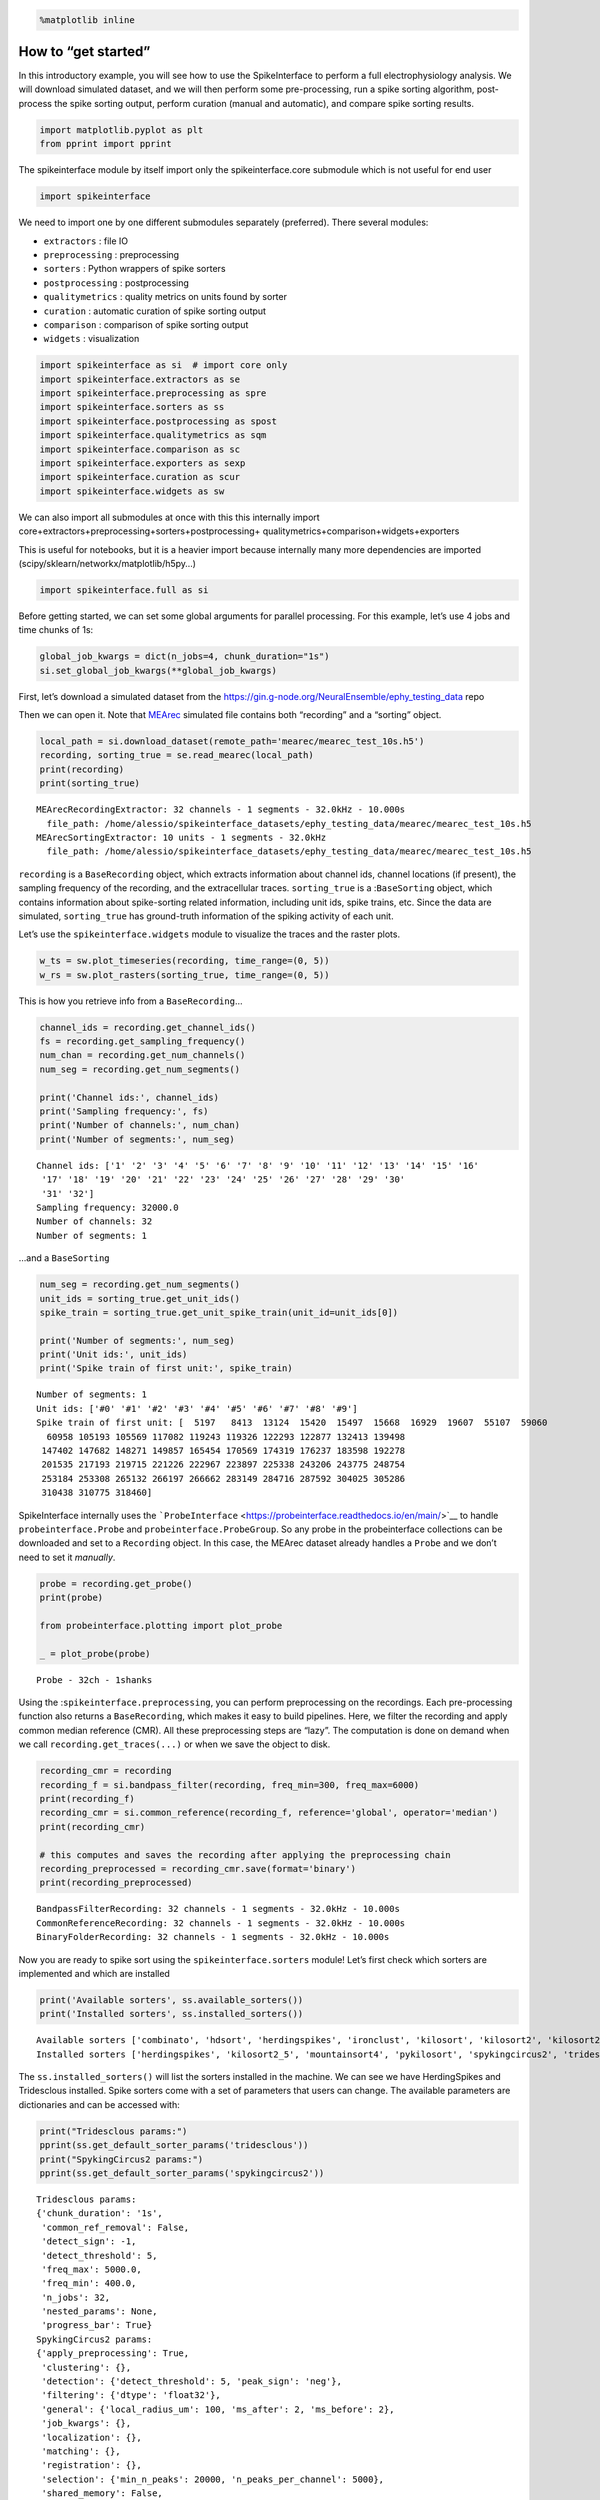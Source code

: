 .. code:: ipython3

    %matplotlib inline

How to “get started”
====================

In this introductory example, you will see how to use the SpikeInterface
to perform a full electrophysiology analysis. We will download simulated
dataset, and we will then perform some pre-processing, run a spike
sorting algorithm, post-process the spike sorting output, perform
curation (manual and automatic), and compare spike sorting results.

.. code:: ipython3

    import matplotlib.pyplot as plt
    from pprint import pprint

The spikeinterface module by itself import only the spikeinterface.core
submodule which is not useful for end user

.. code:: ipython3

    import spikeinterface

We need to import one by one different submodules separately
(preferred). There several modules:

-  ``extractors`` : file IO
-  ``preprocessing`` : preprocessing
-  ``sorters`` : Python wrappers of spike sorters
-  ``postprocessing`` : postprocessing
-  ``qualitymetrics`` : quality metrics on units found by sorter
-  ``curation`` : automatic curation of spike sorting output
-  ``comparison`` : comparison of spike sorting output
-  ``widgets`` : visualization

.. code:: ipython3

    import spikeinterface as si  # import core only
    import spikeinterface.extractors as se
    import spikeinterface.preprocessing as spre
    import spikeinterface.sorters as ss
    import spikeinterface.postprocessing as spost
    import spikeinterface.qualitymetrics as sqm
    import spikeinterface.comparison as sc
    import spikeinterface.exporters as sexp
    import spikeinterface.curation as scur
    import spikeinterface.widgets as sw

We can also import all submodules at once with this this internally
import core+extractors+preprocessing+sorters+postprocessing+
qualitymetrics+comparison+widgets+exporters

This is useful for notebooks, but it is a heavier import because
internally many more dependencies are imported
(scipy/sklearn/networkx/matplotlib/h5py…)

.. code:: ipython3

    import spikeinterface.full as si

Before getting started, we can set some global arguments for parallel
processing. For this example, let’s use 4 jobs and time chunks of 1s:

.. code:: ipython3

    global_job_kwargs = dict(n_jobs=4, chunk_duration="1s")
    si.set_global_job_kwargs(**global_job_kwargs)

First, let’s download a simulated dataset from the
https://gin.g-node.org/NeuralEnsemble/ephy_testing_data repo

Then we can open it. Note that
`MEArec <https://mearec.readthedocs.io%3E>`__ simulated file contains
both “recording” and a “sorting” object.

.. code:: ipython3

    local_path = si.download_dataset(remote_path='mearec/mearec_test_10s.h5')
    recording, sorting_true = se.read_mearec(local_path)
    print(recording)
    print(sorting_true)


.. parsed-literal::

    MEArecRecordingExtractor: 32 channels - 1 segments - 32.0kHz - 10.000s
      file_path: /home/alessio/spikeinterface_datasets/ephy_testing_data/mearec/mearec_test_10s.h5
    MEArecSortingExtractor: 10 units - 1 segments - 32.0kHz
      file_path: /home/alessio/spikeinterface_datasets/ephy_testing_data/mearec/mearec_test_10s.h5


``recording`` is a ``BaseRecording`` object, which extracts information
about channel ids, channel locations (if present), the sampling
frequency of the recording, and the extracellular traces.
``sorting_true`` is a :``BaseSorting`` object, which contains
information about spike-sorting related information, including unit ids,
spike trains, etc. Since the data are simulated, ``sorting_true`` has
ground-truth information of the spiking activity of each unit.

Let’s use the ``spikeinterface.widgets`` module to visualize the traces
and the raster plots.

.. code:: ipython3

    w_ts = sw.plot_timeseries(recording, time_range=(0, 5))
    w_rs = sw.plot_rasters(sorting_true, time_range=(0, 5))



.. image:: get_started_files/get_started_14_0.png



.. image:: get_started_files/get_started_14_1.png


This is how you retrieve info from a ``BaseRecording``\ …

.. code:: ipython3

    channel_ids = recording.get_channel_ids()
    fs = recording.get_sampling_frequency()
    num_chan = recording.get_num_channels()
    num_seg = recording.get_num_segments()
    
    print('Channel ids:', channel_ids)
    print('Sampling frequency:', fs)
    print('Number of channels:', num_chan)
    print('Number of segments:', num_seg)


.. parsed-literal::

    Channel ids: ['1' '2' '3' '4' '5' '6' '7' '8' '9' '10' '11' '12' '13' '14' '15' '16'
     '17' '18' '19' '20' '21' '22' '23' '24' '25' '26' '27' '28' '29' '30'
     '31' '32']
    Sampling frequency: 32000.0
    Number of channels: 32
    Number of segments: 1


…and a ``BaseSorting``

.. code:: ipython3

    num_seg = recording.get_num_segments()
    unit_ids = sorting_true.get_unit_ids()
    spike_train = sorting_true.get_unit_spike_train(unit_id=unit_ids[0])
    
    print('Number of segments:', num_seg)
    print('Unit ids:', unit_ids)
    print('Spike train of first unit:', spike_train)


.. parsed-literal::

    Number of segments: 1
    Unit ids: ['#0' '#1' '#2' '#3' '#4' '#5' '#6' '#7' '#8' '#9']
    Spike train of first unit: [  5197   8413  13124  15420  15497  15668  16929  19607  55107  59060
      60958 105193 105569 117082 119243 119326 122293 122877 132413 139498
     147402 147682 148271 149857 165454 170569 174319 176237 183598 192278
     201535 217193 219715 221226 222967 223897 225338 243206 243775 248754
     253184 253308 265132 266197 266662 283149 284716 287592 304025 305286
     310438 310775 318460]


SpikeInterface internally uses the
```ProbeInterface`` <https://probeinterface.readthedocs.io/en/main/>`__
to handle ``probeinterface.Probe`` and ``probeinterface.ProbeGroup``. So
any probe in the probeinterface collections can be downloaded and set to
a ``Recording`` object. In this case, the MEArec dataset already handles
a ``Probe`` and we don’t need to set it *manually*.

.. code:: ipython3

    probe = recording.get_probe()
    print(probe)
    
    from probeinterface.plotting import plot_probe
    
    _ = plot_probe(probe)


.. parsed-literal::

    Probe - 32ch - 1shanks



.. image:: get_started_files/get_started_20_1.png


Using the :``spikeinterface.preprocessing``, you can perform
preprocessing on the recordings. Each pre-processing function also
returns a ``BaseRecording``, which makes it easy to build pipelines.
Here, we filter the recording and apply common median reference (CMR).
All these preprocessing steps are “lazy”. The computation is done on
demand when we call ``recording.get_traces(...)`` or when we save the
object to disk.

.. code:: ipython3

    recording_cmr = recording
    recording_f = si.bandpass_filter(recording, freq_min=300, freq_max=6000)
    print(recording_f)
    recording_cmr = si.common_reference(recording_f, reference='global', operator='median')
    print(recording_cmr)
    
    # this computes and saves the recording after applying the preprocessing chain
    recording_preprocessed = recording_cmr.save(format='binary')
    print(recording_preprocessed)


.. parsed-literal::

    BandpassFilterRecording: 32 channels - 1 segments - 32.0kHz - 10.000s
    CommonReferenceRecording: 32 channels - 1 segments - 32.0kHz - 10.000s
    BinaryFolderRecording: 32 channels - 1 segments - 32.0kHz - 10.000s


Now you are ready to spike sort using the ``spikeinterface.sorters``
module! Let’s first check which sorters are implemented and which are
installed

.. code:: ipython3

    print('Available sorters', ss.available_sorters())
    print('Installed sorters', ss.installed_sorters())


.. parsed-literal::

    Available sorters ['combinato', 'hdsort', 'herdingspikes', 'ironclust', 'kilosort', 'kilosort2', 'kilosort2_5', 'kilosort3', 'klusta', 'mountainsort4', 'pykilosort', 'spykingcircus', 'spykingcircus2', 'tridesclous', 'tridesclous2', 'waveclus', 'waveclus_snippets', 'yass']
    Installed sorters ['herdingspikes', 'kilosort2_5', 'mountainsort4', 'pykilosort', 'spykingcircus2', 'tridesclous', 'tridesclous2']


The ``ss.installed_sorters()`` will list the sorters installed in the
machine. We can see we have HerdingSpikes and Tridesclous installed.
Spike sorters come with a set of parameters that users can change. The
available parameters are dictionaries and can be accessed with:

.. code:: ipython3

    print("Tridesclous params:")
    pprint(ss.get_default_sorter_params('tridesclous'))
    print("SpykingCircus2 params:")
    pprint(ss.get_default_sorter_params('spykingcircus2'))


.. parsed-literal::

    Tridesclous params:
    {'chunk_duration': '1s',
     'common_ref_removal': False,
     'detect_sign': -1,
     'detect_threshold': 5,
     'freq_max': 5000.0,
     'freq_min': 400.0,
     'n_jobs': 32,
     'nested_params': None,
     'progress_bar': True}
    SpykingCircus2 params:
    {'apply_preprocessing': True,
     'clustering': {},
     'detection': {'detect_threshold': 5, 'peak_sign': 'neg'},
     'filtering': {'dtype': 'float32'},
     'general': {'local_radius_um': 100, 'ms_after': 2, 'ms_before': 2},
     'job_kwargs': {},
     'localization': {},
     'matching': {},
     'registration': {},
     'selection': {'min_n_peaks': 20000, 'n_peaks_per_channel': 5000},
     'shared_memory': False,
     'waveforms': {'max_spikes_per_unit': 200, 'overwrite': True}}


Let’s run ``tridesclous`` and change one of the parameter, say, the
``detect_threshold``:

.. code:: ipython3

    sorting_TDC = ss.run_sorter(sorter_name="tridesclous", recording=recording_preprocessed, detect_threshold=4)
    print(sorting_TDC)


.. parsed-literal::

    TridesclousSortingExtractor: 10 units - 1 segments - 32.0kHz


Alternatively we can pass full dictionary containing the parameters:

.. code:: ipython3

    other_params = ss.get_default_sorter_params('tridesclous')
    other_params['detect_threshold'] = 6
    
    # parameters set by params dictionary
    sorting_TDC_2 = ss.run_sorter(sorter_name="tridesclous", recording=recording_preprocessed, 
                                  output_folder="tdc_output2", **other_params)
    print(sorting_TDC_2)


.. parsed-literal::

    TridesclousSortingExtractor: 9 units - 1 segments - 32.0kHz


Let’s run ``spykingcircus2`` as well, with default parameters:

.. code:: ipython3

    sorting_SC2 = ss.run_sorter(sorter_name="spykingcircus2", recording=recording_preprocessed)
    print(sorting_SC2)



.. parsed-literal::

    NpzFolderSorting: 10 units - 1 segments - 32.0kHz


The ``sorting_TDC`` and ``sorting_SC2`` are ``BaseSorting`` objects. We
can print the units found using:

.. code:: ipython3

    print('Units found by tridesclous:', sorting_TDC.get_unit_ids())
    print('Units found by spyking-circus2:', sorting_SC2.get_unit_ids())


.. parsed-literal::

    Units found by tridesclous: [0 1 2 3 4 5 6 7 8 9]
    Units found by spyking-circus2: [0 1 2 3 4 5 6 7 8 9]


If a sorter is not installed locally, we can also avoid to install it
and run it anyways, using a container (Docker or Singularity). For
example, let’s run ``Kilosort2`` using Docker:

.. code:: ipython3

    sorting_KS2 = ss.run_sorter(sorter_name="kilosort2", recording=recording_preprocessed,
                                docker_image=True, verbose=True)
    print(sorting_KS2)


.. parsed-literal::

    Starting container
    Installing spikeinterface from sources in spikeinterface/kilosort2-compiled-base
    Installing dev spikeinterface from local machine
    Installing extra requirements: ['neo', 'mearec']
    Running kilosort2 sorter inside spikeinterface/kilosort2-compiled-base
    Stopping container

.. parsed-literal::
    
    KiloSortSortingExtractor: 19 units - 1 segments - 32.0kHz



SpikeInterface provides a efficient way to extract waveforms from paired
recording/sorting objects. The ``extract_waveforms`` function samples
some spikes (by default ``max_spikes_per_unit=500``) for each unit,
extracts, their waveforms, and stores them to disk. These waveforms are
helpful to compute the average waveform, or “template”, for each unit
and then to compute, for example, quality metrics.

.. code:: ipython3

    we_TDC = si.extract_waveforms(recording_preprocessed, sorting_TDC, 'waveforms_folder', overwrite=True)
    print(we_TDC)
    
    unit_id0 = sorting_TDC.unit_ids[0]
    wavefroms = we_TDC.get_waveforms(unit_id0)
    print(wavefroms.shape)
    
    template = we_TDC.get_template(unit_id0)
    print(template.shape)


.. parsed-literal::

    WaveformExtractor: 32 channels - 10 units - 1 segments
      before:96 after:128 n_per_units:500
    (30, 224, 32)
    (224, 32)


``we_TDC`` is a have the ``WaveformExtractor`` object we can
post-process, validate, and curate the results. With the
``spikeinterface.postprocessing`` submodule, one can, for example,
compute spike amplitudes, PCA projections, unit locations, and more.

Let’s compute some postprocessing information that will be needed later
for computing quality metrics, exporting, and visualization:

.. code:: ipython3

    amplitudes = spost.compute_spike_amplitudes(we_TDC)
    unit_locations = spost.compute_unit_locations(we_TDC)
    spike_locations = spost.compute_spike_locations(we_TDC)
    correlograms, bins = spost.compute_correlograms(we_TDC)
    similarity = spost.compute_template_similarity(we_TDC)


All of this postprocessing functions are saved in the waveforms folder
as extensions:

.. code:: ipython3

    print(we_TDC.get_available_extension_names())


.. parsed-literal::

    ['similarity', 'spike_amplitudes', 'correlograms', 'spike_locations', 'unit_locations']


Importantly, waveform extractors (and all extensions) can be reloaded at
later times:

.. code:: ipython3

    we_loaded = si.load_waveforms('waveforms_folder')
    print(we_loaded.get_available_extension_names())


.. parsed-literal::

    ['similarity', 'spike_amplitudes', 'correlograms', 'spike_locations', 'unit_locations']


Once we have computed all these postprocessing information, we can
compute quality metrics (different quality metrics require different
extensions - e.g., drift metrics resuire ``spike_locations``):

.. code:: ipython3

    qm_params = sqm.get_default_qm_params()
    pprint(qm_params)


.. parsed-literal::

    {'amplitude_cutoff': {'amplitudes_bins_min_ratio': 5,
                          'histogram_smoothing_value': 3,
                          'num_histogram_bins': 100,
                          'peak_sign': 'neg'},
     'amplitude_median': {'peak_sign': 'neg'},
     'drift': {'direction': 'y',
               'interval_s': 60,
               'min_num_bins': 2,
               'min_spikes_per_interval': 100},
     'isi_violation': {'isi_threshold_ms': 1.5, 'min_isi_ms': 0},
     'nearest_neighbor': {'max_spikes': 10000, 'n_neighbors': 5},
     'nn_isolation': {'max_spikes': 10000,
                      'min_spikes': 10,
                      'n_components': 10,
                      'n_neighbors': 4,
                      'peak_sign': 'neg',
                      'radius_um': 100},
     'nn_noise_overlap': {'max_spikes': 10000,
                          'min_spikes': 10,
                          'n_components': 10,
                          'n_neighbors': 4,
                          'peak_sign': 'neg',
                          'radius_um': 100},
     'presence_ratio': {'bin_duration_s': 60},
     'rp_violation': {'censored_period_ms': 0.0, 'refractory_period_ms': 1.0},
     'sliding_rp_violation': {'bin_size_ms': 0.25,
                              'contamination_values': None,
                              'exclude_ref_period_below_ms': 0.5,
                              'max_ref_period_ms': 10,
                              'window_size_s': 1},
     'snr': {'peak_mode': 'extremum',
             'peak_sign': 'neg',
             'random_chunk_kwargs_dict': None}}


Since the recording is very short, let’s change some parameters to
accomodate the duration:

.. code:: ipython3

    qm_params["presence_ratio"]["bin_duration_s"] = 1
    qm_params["amplitude_cutoff"]["num_histogram_bins"] = 5
    qm_params["drift"]["interval_s"] = 2
    qm_params["drift"]["min_spikes_per_interval"] = 2

.. code:: ipython3

    qm = sqm.compute_quality_metrics(we_TDC, qm_params=qm_params)
    display(qm)



.. raw:: html

    <div>
    <style scoped>
        .dataframe tbody tr th:only-of-type {
            vertical-align: middle;
        }
    
        .dataframe tbody tr th {
            vertical-align: top;
        }
    
        .dataframe thead th {
            text-align: right;
        }
    </style>
    <table border="1" class="dataframe">
      <thead>
        <tr style="text-align: right;">
          <th></th>
          <th>num_spikes</th>
          <th>firing_rate</th>
          <th>presence_ratio</th>
          <th>snr</th>
          <th>isi_violations_ratio</th>
          <th>isi_violations_count</th>
          <th>rp_contamination</th>
          <th>rp_violations</th>
          <th>sliding_rp_violation</th>
          <th>amplitude_cutoff</th>
          <th>amplitude_median</th>
          <th>drift_ptp</th>
          <th>drift_std</th>
          <th>drift_mad</th>
        </tr>
      </thead>
      <tbody>
        <tr>
          <th>0</th>
          <td>30</td>
          <td>3.0</td>
          <td>0.9</td>
          <td>27.258799</td>
          <td>0.0</td>
          <td>0</td>
          <td>0.0</td>
          <td>0</td>
          <td>NaN</td>
          <td>0.200717</td>
          <td>307.199036</td>
          <td>1.313088</td>
          <td>0.492143</td>
          <td>0.476104</td>
        </tr>
        <tr>
          <th>1</th>
          <td>51</td>
          <td>5.1</td>
          <td>1.0</td>
          <td>24.213808</td>
          <td>0.0</td>
          <td>0</td>
          <td>0.0</td>
          <td>0</td>
          <td>NaN</td>
          <td>0.500000</td>
          <td>274.444977</td>
          <td>0.934371</td>
          <td>0.325045</td>
          <td>0.216362</td>
        </tr>
        <tr>
          <th>2</th>
          <td>53</td>
          <td>5.3</td>
          <td>0.9</td>
          <td>24.229277</td>
          <td>0.0</td>
          <td>0</td>
          <td>0.0</td>
          <td>0</td>
          <td>NaN</td>
          <td>0.500000</td>
          <td>270.204590</td>
          <td>0.901922</td>
          <td>0.392344</td>
          <td>0.372247</td>
        </tr>
        <tr>
          <th>3</th>
          <td>50</td>
          <td>5.0</td>
          <td>1.0</td>
          <td>27.080778</td>
          <td>0.0</td>
          <td>0</td>
          <td>0.0</td>
          <td>0</td>
          <td>NaN</td>
          <td>0.500000</td>
          <td>312.545715</td>
          <td>0.598991</td>
          <td>0.225554</td>
          <td>0.185147</td>
        </tr>
        <tr>
          <th>4</th>
          <td>36</td>
          <td>3.6</td>
          <td>1.0</td>
          <td>9.544292</td>
          <td>0.0</td>
          <td>0</td>
          <td>0.0</td>
          <td>0</td>
          <td>NaN</td>
          <td>0.207231</td>
          <td>107.953278</td>
          <td>1.913661</td>
          <td>0.659317</td>
          <td>0.507955</td>
        </tr>
        <tr>
          <th>5</th>
          <td>42</td>
          <td>4.2</td>
          <td>1.0</td>
          <td>13.283191</td>
          <td>0.0</td>
          <td>0</td>
          <td>0.0</td>
          <td>0</td>
          <td>NaN</td>
          <td>0.204838</td>
          <td>151.833191</td>
          <td>0.671453</td>
          <td>0.231825</td>
          <td>0.156004</td>
        </tr>
        <tr>
          <th>6</th>
          <td>48</td>
          <td>4.8</td>
          <td>1.0</td>
          <td>8.319447</td>
          <td>0.0</td>
          <td>0</td>
          <td>0.0</td>
          <td>0</td>
          <td>NaN</td>
          <td>0.500000</td>
          <td>91.358444</td>
          <td>2.391275</td>
          <td>0.885580</td>
          <td>0.772367</td>
        </tr>
        <tr>
          <th>7</th>
          <td>193</td>
          <td>19.3</td>
          <td>1.0</td>
          <td>8.690839</td>
          <td>0.0</td>
          <td>0</td>
          <td>0.0</td>
          <td>0</td>
          <td>0.155</td>
          <td>0.500000</td>
          <td>103.491577</td>
          <td>0.710640</td>
          <td>0.300565</td>
          <td>0.316645</td>
        </tr>
        <tr>
          <th>8</th>
          <td>129</td>
          <td>12.9</td>
          <td>1.0</td>
          <td>11.167040</td>
          <td>0.0</td>
          <td>0</td>
          <td>0.0</td>
          <td>0</td>
          <td>0.310</td>
          <td>0.500000</td>
          <td>128.252319</td>
          <td>0.985251</td>
          <td>0.375529</td>
          <td>0.301622</td>
        </tr>
        <tr>
          <th>9</th>
          <td>110</td>
          <td>11.0</td>
          <td>1.0</td>
          <td>8.377251</td>
          <td>0.0</td>
          <td>0</td>
          <td>0.0</td>
          <td>0</td>
          <td>0.270</td>
          <td>0.203415</td>
          <td>98.207291</td>
          <td>1.386857</td>
          <td>0.526532</td>
          <td>0.410644</td>
        </tr>
      </tbody>
    </table>
    </div>


Quality metrics are also extensions (and become part of the waveform
folder):

Next, we can use some of the powerful tools for spike sorting
visualization.

We can export a sorting summary and quality metrics plot using the
``sortingview`` backend. This will generate shareble links for web-based
visualization.

.. code:: ipython3

    w1 = sw.plot_quality_metrics(we_TDC, display=False, backend="sortingview")


https://figurl.org/f?v=gs://figurl/spikesortingview-10&d=sha1://901a11ba31ae9ab512a99bdf36a3874173249d87&label=SpikeInterface%20-%20Quality%20Metrics


.. code:: ipython3

    w2 = sw.plot_sorting_summary(we_TDC, display=False, curation=True, backend="sortingview")


https://figurl.org/f?v=gs://figurl/spikesortingview-10&d=sha1://cd190c64eeea6a0ceaf57d1153b6ab4eac351d70&label=SpikeInterface%20-%20Sorting%20Summary


The sorting summary plot can also be used for manual labeling and
curation. In the example above, we manually merged two units (0, 4) and
added accept labels (2, 6, 7). After applying our curation, we can click
on the “Save as snapshot (sha://)” and copy the URI:

.. code:: ipython3

    uri = "sha1://68cb54a9aaed2303fb82dedbc302c853e818f1b6"
    
    sorting_curated_sv = scur.apply_sortingview_curation(sorting_TDC, uri_or_json=uri)
    print(sorting_curated_sv)
    print(sorting_curated_sv.get_property("accept"))


.. parsed-literal::

    MergeUnitsSorting: 9 units - 1 segments - 32.0kHz
    [False  True False False  True  True False False False]


Alternatively, we can export the data locally to Phy.
`Phy <https://github.com/cortex-lab/phy>`_ is a GUI for manual
curation of the spike sorting output. To export to phy you can run:

.. code:: ipython3

    sexp.export_to_phy(we_TDC, 'phy_folder_for_TDC', verbose=True)


.. parsed-literal::

    Run:
    phy template-gui  /home/alessio/Documents/codes/spike_sorting/spikeinterface/spikeinterface/examples/how_to/phy_folder_for_TDC/params.py


Then you can run the template-gui with:
``phy template-gui phy_folder_for_TDC/params.py`` and manually curate
the results.

After curating with Phy, the curated sorting can be reloaded to
SpikeInterface. In this case, we exclude the units that have been
labeled as “noise”:

.. code:: ipython3

    sorting_curated_phy = se.read_phy('phy_folder_for_TDC', exclude_cluster_groups=["noise"])

Quality metrics can be also used to automatically curate the spike
sorting output. For example, you can select sorted units with a SNR
above a certain threshold:

.. code:: ipython3

    keep_mask = (qm['snr'] > 10) & (qm['isi_violations_ratio'] < 0.01)
    print("Mask:", keep_mask.values)
    
    sorting_curated_auto = sorting_TDC.select_units(sorting_TDC.unit_ids[keep_mask])
    print(sorting_curated_auto)


.. parsed-literal::

    Mask: [ True  True  True  True False  True False False  True False]
    UnitsSelectionSorting: 6 units - 1 segments - 32.0kHz


The final part of this tutorial deals with comparing spike sorting
outputs. We can either:

1. compare the spike sorting results with the ground-truth sorting
   ``sorting_true``

2. compare the output of two (Tridesclous and SpykingCircus2)

3. compare the output of multiple sorters (Tridesclous, SpykingCircus2,
   Kilosort2)

.. code:: ipython3

    comp_gt = sc.compare_sorter_to_ground_truth(gt_sorting=sorting_true, tested_sorting=sorting_TDC)
    comp_pair = sc.compare_two_sorters(sorting1=sorting_TDC, sorting2=sorting_SC2)
    comp_multi = sc.compare_multiple_sorters(sorting_list=[sorting_TDC, sorting_SC2, sorting_KS2],
                                             name_list=['tdc', 'sc2', 'ks2'])

When comparing with a ground-truth sorting (1,), you can get the sorting
performance and plot a confusion matrix

.. code:: ipython3

    print(comp_gt.get_performance())
    w_conf = sw.plot_confusion_matrix(comp_gt)
    w_agr = sw.plot_agreement_matrix(comp_gt)


.. parsed-literal::

                accuracy    recall precision false_discovery_rate miss_rate
    gt_unit_id                                                             
    #0               1.0       1.0       1.0                  0.0       0.0
    #1               1.0       1.0       1.0                  0.0       0.0
    #2          0.976744  0.976744       1.0                  0.0  0.023256
    #3               1.0       1.0       1.0                  0.0       0.0
    #4               1.0       1.0       1.0                  0.0       0.0
    #5          0.972973  0.972973       1.0                  0.0  0.027027
    #6               1.0       1.0       1.0                  0.0       0.0
    #7          0.990991  0.990991       1.0                  0.0  0.009009
    #8          0.989744  0.989744       1.0                  0.0  0.010256
    #9               1.0       1.0       1.0                  0.0       0.0



.. image:: get_started_files/get_started_66_1.png



.. image:: get_started_files/get_started_66_2.png


When comparing two sorters (2.), we can see the matching of units
between sorters. Units which are not matched has -1 as unit id:

.. code:: ipython3

    comp_pair.hungarian_match_12




.. parsed-literal::

    0    0
    1    6
    2    2
    3    7
    4    5
    5    8
    6    1
    7    4
    8    3
    9    9



or the reverse:

.. code:: ipython3

    comp_pair.hungarian_match_21




.. parsed-literal::

    0    0
    1    6
    2    2
    3    8
    4    7
    5    4
    6    1
    7    3
    8    5
    9    9



When comparing multiple sorters (3.), you can extract a ``BaseSorting``
object with units in agreement between sorters. You can also plot a
graph showing how the units are matched between the sorters.

.. code:: ipython3

    sorting_agreement = comp_multi.get_agreement_sorting(minimum_agreement_count=2)
    
    print('Units in agreement between TDC, SC2, and KS2:', sorting_agreement.get_unit_ids())
    
    w_multi = sw.plot_multicomp_agreement(comp_multi)
    w_multi = sw.plot_multicomp_agreement_by_sorter(comp_multi)


.. parsed-literal::

    Units in agreement between TDC, SC2, and KS2: [0 1 2 3 4 5 6 7 8 9]



.. image:: get_started_files/get_started_72_1.png



.. image:: get_started_files/get_started_72_2.png


We see that 10 unit were found by all sorters (note that this simulated
dataset is a very simple example, and usually sorters do not do such a
great job)!

However, Kilosort2 found 9 additional units that are not matched to
ground-truth!

**That’s all for this “How to get started” tutorial! Enjoy
SpikeInterface!**
